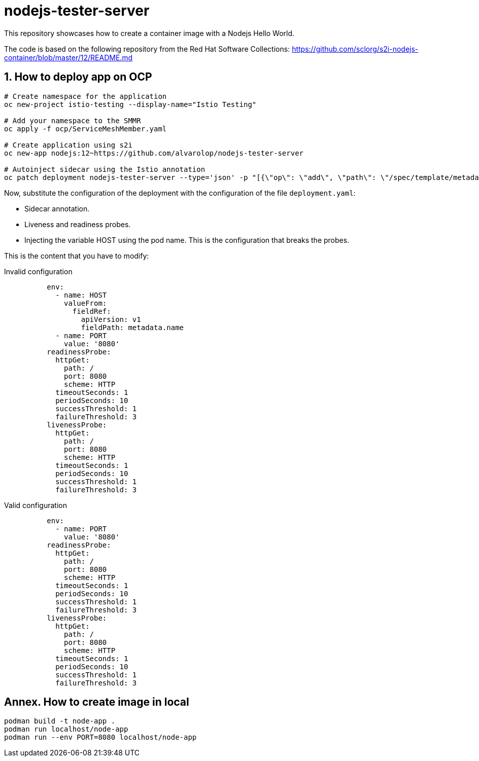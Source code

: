 = nodejs-tester-server
This repository showcases how to create a container image with a Nodejs Hello World.

The code is based on the following repository from the Red Hat Software Collections: https://github.com/sclorg/s2i-nodejs-container/blob/master/12/README.md 


== 1. How to deploy app on OCP 

[source, bash]
----
# Create namespace for the application
oc new-project istio-testing --display-name="Istio Testing"

# Add your namespace to the SMMR
oc apply -f ocp/ServiceMeshMember.yaml

# Create application using s2i
oc new-app nodejs:12~https://github.com/alvarolop/nodejs-tester-server

# Autoinject sidecar using the Istio annotation
oc patch deployment nodejs-tester-server --type='json' -p "[{\"op\": \"add\", \"path\": \"/spec/template/metadata/annotations\", \"value\": {\"sidecar.istio.io/inject\": \"true\"}}]"
----

Now, substitute the configuration of the deployment with the configuration of the file `deployment.yaml`:

* Sidecar annotation.
* Liveness and readiness probes.
* Injecting the variable HOST using the pod name. This is the configuration that breaks the probes.

This is the content that you have to modify:


.Invalid configuration 
[source, yaml]
----
          env:
            - name: HOST
              valueFrom:
                fieldRef:
                  apiVersion: v1
                  fieldPath: metadata.name
            - name: PORT
              value: '8080'
          readinessProbe:
            httpGet:
              path: /
              port: 8080
              scheme: HTTP
            timeoutSeconds: 1
            periodSeconds: 10
            successThreshold: 1
            failureThreshold: 3
          livenessProbe:
            httpGet:
              path: /
              port: 8080
              scheme: HTTP
            timeoutSeconds: 1
            periodSeconds: 10
            successThreshold: 1
            failureThreshold: 3
----

.Valid configuration 
[source, yaml]
----
          env:
            - name: PORT
              value: '8080'
          readinessProbe:
            httpGet:
              path: /
              port: 8080
              scheme: HTTP
            timeoutSeconds: 1
            periodSeconds: 10
            successThreshold: 1
            failureThreshold: 3
          livenessProbe:
            httpGet:
              path: /
              port: 8080
              scheme: HTTP
            timeoutSeconds: 1
            periodSeconds: 10
            successThreshold: 1
            failureThreshold: 3
----

////
## 2. How to deploy app on OCP manually

[source, bash]
----
oc new-app nodejs:12~https://github.com/alvarolop/nodejs-tester-server

oc new-app --name=nodejs-fixed-server-A https://github.com/alvarolop/nodejs-tester-server
----

After creating the application, you may need to do the following:

[source, bash]
----
# Include the istio annotation
oc patch deployment nodejs-tester-server --type='json' -p "[{\"op\": \"add\", \"path\": \"/spec/template/metadata/annotations\", \"value\": {\"sidecar.istio.io/inject\": \"true\"}}]"

# Add an environment variable to listen on the pod name.

# Add liveness and readiness probes.
oc set probe deployment/nodejs-tester-server --liveness --get-url= 
----
////

## Annex. How to create image in local

[source, bash]
----
podman build -t node-app .
podman run localhost/node-app
podman run --env PORT=8080 localhost/node-app
----
